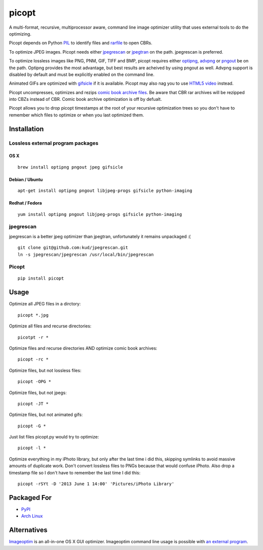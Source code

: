 picopt
======

A multi-format, recursive, multiprocessor aware, command line image
optimizer utility that uses external tools to do the optimizing.

Picopt depends on Python
`PIL <http://www.pythonware.com/products/pil/>`__ to identify files and
`rarfile <https://pypi.python.org/pypi/rarfile>`__ to open CBRs.

To optimize JPEG images. Picopt needs either
`jpegrescan <https://github.com/kud/jpegrescan>`__ or
`jpegtran <http://jpegclub.org/jpegtran/>`__ on the path. jpegrescan is
preferred.

To optimize lossless images like PNG, PNM, GIF, TIFF and BMP, picopt
requires either `optipng <http://optipng.sourceforge.net/>`__,
`advpng <http://advancemame.sourceforge.net/doc-advpng.html>`__ or
`pngout <http://advsys.net/ken/utils.htm>`__ be on the path. Optipng
provides the most advantage, but best results are acheived by using
pngout as well. Advpng support is disabled by default and must be
explicitly enabled on the command line.

Animated GIFs are optimized with
`gifsicle <http://www.lcdf.org/gifsicle/>`__ if it is available. Picopt
may also nag you to use `HTML5 video <http://gfycat.com/about>`__
instead.

Picopt uncompresses, optimizes and rezips `comic book archive
files <https://en.wikipedia.org/wiki/Comic_book_archive>`__. Be aware
that CBR rar archives will be rezipped into CBZs instead of CBR. Comic
book archive optimization is off by defualt.

Picopt allows you to drop picopt timestamps at the root of your
recursive optimization trees so you don't have to remember which files
to optimize or when you last optimized them.

Installation
------------

Lossless external program packages
~~~~~~~~~~~~~~~~~~~~~~~~~~~~~~~~~~

OS X
^^^^

::

    brew install optipng pngout jpeg gifsicle

Debian / Ubuntu
^^^^^^^^^^^^^^^

::

    apt-get install optipng pngout libjpeg-progs gifsicle python-imaging

Redhat / Fedora
^^^^^^^^^^^^^^^

::

    yum install optipng pngout libjpeg-progs gifsicle python-imaging

jpegrescan
~~~~~~~~~~

jpegrescan is a better jpeg optimizer than jpegtran, unfortunately it
remains unpackaged :(

::

    git clone git@github.com:kud/jpegrescan.git
    ln -s jpegrescan/jpegrescan /usr/local/bin/jpegrescan

Picopt
~~~~~~

::

    pip install picopt

Usage
-----

Optimize all JPEG files in a dirctory:

::

    picopt *.jpg

Optimize all files and recurse directories:

::

    picotpt -r *

Optimize files and recurse directories AND optimize comic book archives:

::

    picopt -rc *

Optimize files, but not lossless files:

::

    picopt -OPG *

Optimize files, but not jpegs:

::

    picopt -JT *

Optimize files, but not animated gifs:

::

    picopt -G *

Just list files picopt.py would try to optimize:

::

    picopt -l *

Optimize everything in my iPhoto library, but only after the last time i
did this, skipping symlinks to avoid massive amounts of duplicate work.
Don't convert lossless files to PNGs because that would confuse iPhoto.
Also drop a timestamp file so I don't have to remember the last time I
did this:

::

    picopt -rSYt -D '2013 June 1 14:00' 'Pictures/iPhoto Library'

Packaged For
------------

-  `PyPI <https://pypi.python.org/pypi/picopt/>`__
-  `Arch Linux <https://aur.archlinux.org/packages/picopt/>`__

Alternatives
------------

`Imageoptim <http://imageoptim.com/>`__ is an all-in-one OS X GUI
optimizer. Imageoptim command line usage is possible with `an external
program <https://code.google.com/p/imageoptim/issues/detail?can=2&start=0&num=100&q=&colspec=ID%20Type%20Status%20Priority%20Milestone%20Owner%20Summary%20Stars&groupby=&sort=&id=39>`__.
